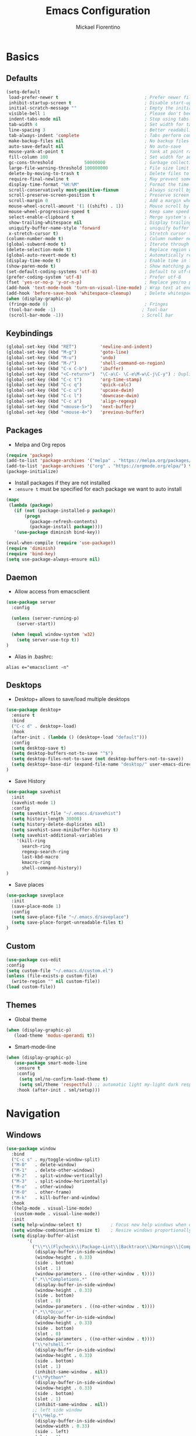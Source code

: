 #+TITLE: Emacs Configuration
#+AUTHOR: Mickael Fiorentino
#+EMAIL: mickael.fiorentino@mailbox.org

* Basics
** Defaults
#+BEGIN_SRC emacs-lisp
  (setq-default
   load-prefer-newer t                                 ; Prefer newer file by default
   inhibit-startup-screen t                            ; Disable start-up screen
   initial-scratch-message ""                          ; Empty the initial *scratch* buffer
   visible-bell 1                                      ; Please don't beep at me
   indent-tabs-mode nil                                ; Stop using tabs to indent
   tab-width 4                                         ; Set width for tabs
   line-spacing 3                                      ; Better readability
   tab-always-indent 'complete                         ; Tabs perform completion
   make-backup-files nil                               ; No backup files
   auto-save-default nil                               ; No auto-save
   mouse-yank-at-point t                               ; Yank at point rather than pointer
   fill-column 100                                     ; Set width for automatic line breaks
   gc-cons-threshold            50000000               ; Garbage collection size -> 50Mb
   large-file-warning-threshold 100000000              ; File size limit warning -> 100Mb
   delete-by-moving-to-trash t                         ; Delete files to trash
   require-final-newline t                             ; May prevent some problems
   display-time-format "%H:%M"                         ; Format the time string
   scroll-conservatively most-positive-fixnum          ; Always scroll by one line
   scroll-preserve-screen-position t                   ; Preserve screen position
   scroll-margin 0                                     ; Add a margin when scrolling vertically
   mouse-wheel-scroll-amount '(1 ((shift) . 1))        ; Mouse scroll by 1 line
   mouse-wheel-progressive-speed t                     ; Keep same speed
   select-enable-clipboard t                           ; Merge system's and Emacs' clipboard
   show-trailing-whitespace nil                        ; Display trailing whitespaces
   uniquify-buffer-name-style 'forward                 ; uniquify buffer names
   x-stretch-cursor t)                                 ; Stretch cursor to the glyph width
  (column-number-mode t)                               ; Column number next to line number
  (global-subword-mode t)                              ; Iterate through CamelCase words
  (delete-selection-mode t)                            ; Replace region when inserting text
  (global-auto-revert-mode t)                          ; Automatically revert buffer from file
  (display-time-mode t)                                ; Enable time in the mode-line
  (show-paren-mode t)                                  ; Show matching parenthesis
  (set-default-coding-systems 'utf-8)                  ; Default to utf-8 encoding
  (prefer-coding-system 'utf-8)                        ; Prefer utf-8
  (fset 'yes-or-no-p 'y-or-n-p)                        ; Replace yes/no prompts with y/n
  (add-hook 'text-mode-hook 'turn-on-visual-line-mode) ; Wrap text at end-of-line in text-mode
  (add-hook 'before-save-hook 'whitespace-cleanup)     ; Delete whitespaces before saving
  (when (display-graphic-p)
   (fringe-mode 0)                                     ; Fringes
   (tool-bar-mode -1)                                 ; Tool-bar
   (scroll-bar-mode -1))                              ; Scroll bar
#+END_SRC

** Keybindings
#+BEGIN_SRC emacs-lisp
  (global-set-key (kbd "RET")         'newline-and-indent)
  (global-set-key (kbd "M-g")         'goto-line)
  (global-set-key (kbd "M-u")         'undo)
  (global-set-key (kbd "M-/")         'shell-command-on-region)
  (global-set-key (kbd "C-x C-b")     'ibuffer)
  (global-set-key (kbd "<C-return>")  "\C-a\C- \C-e\M-w\C-j\C-y") ; Duplicate line
  (global-set-key (kbd "C-c t")       'org-time-stamp)
  (global-set-key (kbd "C-c q")       'quick-calc)
  (global-set-key (kbd "C-c u")       'upcase-dwim)
  (global-set-key (kbd "C-c l")       'downcase-dwim)
  (global-set-key (kbd "C-c a")       'align-regexp)
  (global-set-key (kbd "<mouse-5>")   'next-buffer)
  (global-set-key (kbd "<mouse-4>")   'previous-buffer)
#+END_SRC

** Packages

 - Melpa and Org repos
 #+BEGIN_SRC emacs-lisp
   (require 'package)
   (add-to-list 'package-archives '("melpa" . "https://melpa.org/packages/") t)
   (add-to-list 'package-archives '("org" . "https://orgmode.org/elpa/") t)
   (package-initialize)
 #+END_SRC

 - Install packages if they are not installed
 - ~:ensure t~ must be specified for each package we want to auto install
 #+BEGIN_SRC emacs-lisp
   (mapc
    (lambda (package)
      (if (not (package-installed-p package))
          (progn
            (package-refresh-contents)
            (package-install package))))
      '(use-package diminish bind-key))

   (eval-when-compile (require 'use-package))
   (require 'diminish)
   (require 'bind-key)
   (setq use-package-always-ensure nil)
 #+END_SRC

** Daemon

- Allow access from emacsclient
#+BEGIN_SRC emacs-lisp
(use-package server
  :config

  (unless (server-running-p)
    (server-start))

  (when (equal window-system 'w32)
    (setq server-use-tcp t))
)
#+END_SRC

- Alias in .bashrc:
#+BEGIN_SRC shell
  alias e="emacsclient -n"
#+END_SRC

** Desktops

- Desktop+ allows to save/load multiple desktops
#+BEGIN_SRC emacs-lisp
(use-package desktop+
  :ensure t
  :bind
  ("C-c d" . desktop+-load)
  :hook
  (after-init . (lambda () (desktop+-load "default")))
  :config
  (setq desktop-save t)
  (setq desktop-buffers-not-to-save "^$")
  (setq desktop-files-not-to-save (not desktop-buffers-not-to-save))
  (setq desktop+-base-dir (expand-file-name "desktop/" user-emacs-directory))
)
#+END_SRC

- Save History
#+BEGIN_SRC emacs-lisp
(use-package savehist
  :init
  (savehist-mode 1)
  :config
  (setq savehist-file "~/.emacs.d/savehist")
  (setq history-length 30000)
  (setq history-delete-duplicates nil)
  (setq savehist-save-minibuffer-history t)
  (setq savehist-additional-variables
    '(kill-ring
      search-ring
      regexp-search-ring
      last-kbd-macro
      kmacro-ring
      shell-command-history))
)
#+END_SRC

- Save places
#+BEGIN_SRC emacs-lisp
(use-package saveplace
  :init
  (save-place-mode 1)
  :config
  (setq save-place-file "~/.emacs.d/saveplace")
  (setq save-place-forget-unreadable-files t)
)
#+END_SRC

** Custom
  #+BEGIN_SRC emacs-lisp
    (use-package cus-edit
    :config
    (setq custom-file "~/.emacs.d/custom.el")
    (unless (file-exists-p custom-file)
      (write-region "" nil custom-file))
    (load custom-file))
  #+END_SRC

** Themes
- Global theme
#+BEGIN_SRC emacs-lisp
(when (display-graphic-p)
   (load-theme 'modus-operandi t))
#+END_SRC

- Smart-mode-line
#+BEGIN_SRC emacs-lisp
(when (display-graphic-p)
   (use-package smart-mode-line
    :ensure t
    :config
     (setq sml/no-confirm-load-theme t)
     (setq sml/theme 'respectful) ;; automatic light my-light dark respectful
    :hook (after-init . sml/setup)))
#+END_SRC

* Navigation
** Windows
#+BEGIN_SRC emacs-lisp
(use-package window
  :bind
  ("C-c s" . my/toggle-window-split)
  ("M-0"   . delete-window)
  ("M-1"   . delete-other-windows)
  ("M-2"   . split-window-vertically)
  ("M-3"   . split-window-horizontally)
  ("M-o"   . other-window)
  ("M-O"   . other-frame)
  ("M-k"   . kill-buffer-and-window)
  :hook
  ((help-mode . visual-line-mode)
   (custom-mode . visual-line-mode))
  :init
  (setq help-window-select t)           ; Focus new help windows when opened
  (setq window-combination-resize t)    ; Resize windows proportionally
  (setq display-buffer-alist
        '(
          ("\\*\\(Flycheck\\|Package-Lint\\|Backtrace\\|Warnings\\|Compile-Log\\|Messages\\)\\*"
           (display-buffer-in-side-window)
           (window-height . 0.33)
           (side . bottom)
           (slot . 1)
           (window-parameters . ((no-other-window . t))))
          (".*\\*Completions.*"
           (display-buffer-in-side-window)
           (window-height . 0.33)
           (side . bottom)
           (slot . 0)
           (window-parameters . ((no-other-window . t))))
          (".*\\*Occur.*"
           (display-buffer-in-side-window)
           (window-height . 0.33)
           (side . bottom)
           (slot . 0)
           (window-parameters . ((no-other-window . t))))
          ("\\*e?shell.*"
           (display-buffer-in-side-window)
           (window-height . 0.33)
           (side . bottom)
           (slot . 1)
           (inhibit-same-window . nil))
          ("\\*Python*"
           (display-buffer-in-side-window)
           (window-height . 0.33)
           (side . bottom)
           (slot . 1)
           (inhibit-same-window . nil))
          ;; left side window
          ("\\*Help.*"
           (display-buffer-in-side-window)
           (window-width . 0.33)
           (side . left)
           (slot . 0)
           (window-parameters . ((no-other-window . t))))
          ;; right side window
          ("\\*Faces\\*"
           (display-buffer-in-side-window)
           (window-width . 0.33)
           (side . right)
           (slot . 0)
           (window-parameters . ((no-other-window . t)
                                 (mode-line-format . (" "
                                                      mode-line-buffer-identification)))))
          ("\\*Custom.*"
           (display-buffer-in-side-window)
           (window-width . 0.33)
           (side . right)
           (slot . 1))))
  :config
  (defun my/toggle-window-split ()
  "
  Toggle window view between horizontal and vertical modes
  Only when the window count is equal to 2
  "
    (interactive)
    (if (= (count-windows) 2)
      (let* ((this-win-buffer (window-buffer))
         (next-win-buffer (window-buffer (next-window)))
         (this-win-edges (window-edges (selected-window)))
         (next-win-edges (window-edges (next-window)))
         (this-win-2nd (not (and (<= (car this-win-edges)
                     (car next-win-edges))
                     (<= (cadr this-win-edges)
                     (cadr next-win-edges)))))
         (splitter
          (if (= (car this-win-edges)
             (car (window-edges (next-window))))
          'split-window-horizontally
        'split-window-vertically)))
    (delete-other-windows)
    (let ((first-win (selected-window)))
      (funcall splitter)
      (if this-win-2nd (other-window 1))
      (set-window-buffer (selected-window) this-win-buffer)
      (set-window-buffer (next-window) next-win-buffer)
      (select-window first-win)
      (if this-win-2nd (other-window 1)))))
  )
)
#+END_SRC
** Minibuffer
*** Prescient
#+BEGIN_SRC emacs-lisp
(use-package prescient
 :ensure t
 :config
 (prescient-persist-mode +1))
#+END_SRC

*** Ivy
#+BEGIN_SRC emacs-lisp
(use-package ivy
 :ensure t
 :diminish (ivy-mode . "")
 :config (ivy-mode)
 :bind (("C-x b" . ivy-switch-buffer)
 ("C-x B" . ivy-switch-buffer-other-window)
 ("M-H"   . ivy-resume))
 :custom
 (ivy-re-builders-alist
 '((t . ivy--regex-ignore-order))) ;; allow input not in order
 (ivy-height 10)
 (ivy-count-format "(%d/%d)")
 (ivy-display-style 'fancy)
 (ivy-initial-inputs-alist nil)
 (ivy-wrap nil)
 (ivy-use-virtual-buffers nil))
#+END_SRC

#+BEGIN_SRC emacs-lisp
(use-package ivy-prescient
 :ensure t
 :after ivy
 :config (ivy-prescient-mode))
#+END_SRC

*** Counsel
#+BEGIN_SRC emacs-lisp
(use-package counsel
 :ensure t
 :after ivy
 :diminish (counsel-mode . "")
 :bind (("M-x"     . counsel-M-x)
 ("C-x C-f" . counsel-find-file)
 ("M-l"     . counsel-imenu)
 ("C-c h"   . counsel-command-history)
 ("C-M-s"   . counsel-git-grep)))
#+END_SRC

** Search

#+BEGIN_SRC emacs-lisp
  (use-package isearch
    :bind
    (("M-s M-o" . multi-occur)
     ("M-s %" . my/isearch-query-replace-symbol-at-point)
     :map minibuffer-local-isearch-map
     ("<tab>" . isearch-complete-edit)
     :map isearch-mode-map
     ("<tab>" . isearch-complete)
     ("C-SPC" . my/isearch-mark-and-exit))
    :config
    (setq search-highlight t)
    (setq search-whitespace-regexp ".*?")
    (setq isearch-lax-whitespace t)
    (setq isearch-regexp-lax-whitespace nil)
    (setq isearch-lazy-highlight t)

    (defun my/isearch-mark-and-exit ()
      "Mark the current search string and exit the search."
      (interactive)
      (push-mark isearch-other-end t 'activate)
      (setq deactivate-mark nil)
      (isearch-done))

    (defun my/isearch-query-replace-symbol-at-point ()
      "Run `query-replace-regexp' for the symbol at point."
      (interactive)
      (isearch-forward-symbol-at-point)
      (isearch-query-replace-regexp))
  )
#+END_SRC
** Projects Management
*** Projectile
#+BEGIN_SRC emacs-lisp
(use-package projectile
   :ensure t
   :diminish (projectile-mode . "")
   :config (define-key projectile-mode-map (kbd "C-c p") 'projectile-command-map)
   :init (projectile-mode)
)
#+END_SRC

*** Speedbar

#+BEGIN_SRC emacs-lisp
(use-package speedbar
   :config
   (setq speedbar-use-images nil
         speedbar-show-unknown-files t))
#+END_SRC

#+BEGIN_SRC emacs-lisp
(use-package sr-speedbar
   :ensure t
   :after speedbar
   :config
   (setq sr-speedbar-right-side nil
         sr-speedbar-max-width 40
         sr-speedbar-width 30
         sr-speedbar-default-width 30
         sr-speedbar-skip-other-window-p t))
 #+END_SRC

*** Neotree
#+BEGIN_SRC emacs-lisp
(use-package neotree
  :ensure t
  :commands
  (neotree-toggle my/neotree-project-dir)
  :bind
  (("<f8>" . my/neotree-project-dir))
  :functions
  (neo-global--window-exists-p neotree-dir neotree-find)
  :config
  (setq neo-theme 'arrow)

  ;; from https://www.emacswiki.org/emacs/NeoTree
  (defun my/neotree-project-dir ()
  "Open NeoTree using the git root."
      (interactive)
      (let ((project-dir (projectile-project-root))
            (file-name (buffer-file-name)))
        (neotree-toggle)
        (if project-dir
            (if (neo-global--window-exists-p)
                (progn
                  (neotree-dir project-dir)
                  (neotree-find file-name)))
          (message "Could not find git project root."))))
  )
#+END_SRC
* Edit
** Multiple Cursors
#+BEGIN_SRC emacs-lisp
(use-package multiple-cursors
  :ensure t
  :bind (("C->" . mc/mark-next-like-this)
         ("C-<" . mc/mark-previous-like-this)))
#+END_SRC

** Completion
#+BEGIN_SRC emacs-lisp
(use-package dabbrev
  :commands
  (dabbrev-expand dabbrev-completion)
  :bind
  ("<backtab>" . dabbrev-completion)
  :config
  (setq dabbrev-abbrev-char-regexp "\\sw\\|\\s_")
  (setq dabbrev-abbrev-skip-leading-regexp "\\$\\|\\*\\|/\\|=")
  (setq dabbrev-backward-only t)
  (setq dabbrev-case-distinction nil)
  (setq dabbrev-case-fold-search t)
  (setq dabbrev-case-replace nil)
  (setq dabbrev-check-other-buffers t)
  (setq dabbrev-eliminate-newlines nil)
  (setq dabbrev-upcase-means-case-search t))
#+END_SRC

#+BEGIN_SRC emacs-lisp
(use-package hippie-exp
  :after dabbrev
;;  :hook
;;  (prog-mode . (lambda () (local-set-key (kbd "<backtab>") 'hippie-expand)))
  :bind
  ("<C-tab>" . hippie-expand)
  :config
  (setq hippie-expand-verbose nil)
  (setq hippie-expand-try-functions-list
        '(try-expand-dabbrev-visible
          try-expand-dabbrev
          try-expand-dabbrev-all-buffers
          try-expand-dabbrev-from-kill
          try-expand-list-all-buffers
          try-expand-list
          try-expand-line-all-buffers
          try-expand-line
          try-complete-file-name-partially
          try-complete-file-name
          try-expand-all-abbrevs)))
#+END_SRC

** Expand-Region
#+BEGIN_SRC emacs-lisp
(use-package expand-region
   :ensure t
   :bind (("C-."  . er/expand-region)
          ("C-M-." . er/contract-region))
)
#+END_SRC

** YaSnippets
#+BEGIN_SRC emacs-lisp
(use-package yasnippet
   :ensure t
   :diminish
   (yas-minor-mode . "")
   :config
   (setq yas-verbosity 1)
   (setq yas-wrap-around-region t)
   (add-to-list #'yas-snippet-dirs "~/.emacs.d/emacs.d/yasnippets")
   :init
   ;;(yas-reload-all)
   (yas-global-mode)
)
#+END_SRC

#+BEGIN_SRC emacs-lisp
(use-package yasnippet-snippets
    :ensure t
)
#+END_SRC

* Shell
** shell-mode

#+BEGIN_SRC emacs-lisp
  (use-package shell
    :init
    (add-hook 'shell-mode-hook
      (lambda ()
        (local-set-key (kbd "C-l") 'comint-clear-buffer))
        (face-remap-set-base 'comint-highlight-prompt :inherit nil))
    :config
    ;; (setq explicit-shell-file-name "C:\\Program Files\\Git\\git-bash.exe")
    ;; (setq explicit-bash.exe-args '("--login" "-i" "--cd-to-home"))
  )
#+END_SRC

** eshell-mode
#+BEGIN_SRC emacs-lisp
(use-package eshell
  :init
  (add-hook 'eshell-mode-hook
    (lambda ()
      (add-to-list 'eshell-visual-commands "ssh")
      (add-to-list 'eshell-visual-commands "plink")
      (add-to-list 'eshell-visual-commands "git")
      (add-to-list 'eshell-visual-commands "tail")))
  :config
  (setq eshell-scroll-to-bottom-on-input 'all)
  (setq eshell-error-if-no-glob t)
  (setq eshell-hist-ignoredups t)
  (setq eshell-save-history-on-exit t)
  (setq eshell-prefer-lisp-functions nil)
  (setq eshell-destroy-buffer-when-process-dies t)
)
#+END_SRC

** Tramp
#+BEGIN_SRC emacs-lisp
(use-package tramp
:config
(add-to-list 'tramp-remote-path 'tramp-own-remote-path)
(setq tramp-default-method "plinkx")
(setq auto-revert-remote-files t)
(setq remote-file-name-inhibit-cache nil) ;; cache file-name forever
(setq vc-ignore-dir-regexp
  (format "%s\\|%s"
    vc-ignore-dir-regexp
    tramp-file-name-regexp))

;; Default tramp method is "remote": plinkx on windows, sshx otherwise
(defconst mf/tramp-default-method
  (if (equal window-system 'w32)
    (cdr (assoc "plinkx" tramp-methods))
    (cdr (assoc "sshx" tramp-methods)))
"The default method for remote access")

(add-to-list 'tramp-methods
  (list "remote" mf/tramp-default-method))

;; Remote shell is always bash
(connection-local-set-profile-variables
  'remote-bash
  '((explicit-shell-file-name . "/bin/bash")
    (explicit-bash-args . ("-i"))))

(connection-local-set-profiles
  '(:application tramp
    :protocol "remote")
    'remote-bash)
)
#+END_SRC

To open a (remote) file with =sudo= follow the explanation from [[https://www.emacswiki.org/emacs/TrampMode#toc17][EmacsWiki]]:
- Sudo on /remote/ with any /user/ when ssh/config knows /abbrev/:
  ~C-x C-f /ssh:abbrev|sudo:user@remote:/path/to/file~

** Dired
- Map ~<~ to "previous" & ~RET~ to "Enter Directory"
- Do not open a new buffer each time
#+BEGIN_SRC emacs-lisp
  (use-package dired
   :config
   (put 'dired-find-alternate-file 'disabled nil)
   (setq dired-listing-switches "-laGh1v --group-directories-first")
   :init (add-hook 'dired-load-hook (lambda () (load "dired-x")))
   :bind (:map dired-mode-map
               ("<" . (lambda () (interactive) (find-alternate-file "..")))
               ("RET" . dired-find-alternate-file)))
#+END_SRC

** Magit

#+BEGIN_SRC emacs-lisp
(use-package magit
 :ensure t
 :bind
 ("C-x g" . magit-status)
 :config
 (setq magit-git-executable "git")
 (setq auto-revert-buffer-list-filter
       'magit-auto-revert-repository-buffers-p)
)
#+END_SRC

* Write
** Org
#+BEGIN_SRC emacs-lisp
  (use-package org
    ;; :init
    ;; (org-reload)
    :bind
    ("C-c n" . my/narrow-or-widen-dwim)
    :config
    (setq org-todo-keywords '((sequence "TODO" "PROCESS" "|" "DONE" )))
    (setq org-startup-folded (quote content))
    (setq org-startup-indented t)
    (setq org-hide-leading-stars t)
    (setq org-hide-emphasis-markers t)
    (setq org-latex-listings 'minted)
    (setq org-latex-pdf-process
      '("pdflatex --shell-escape --interaction nonstopmode %f"
        "bibtex %b"
        "pdflatex --shell-escape --interaction nonstopmode %f"
        "pdflatex --shell-escape --interaction nonstopmode %f"))
    (add-to-list 'org-latex-packages-alist '("" "listings"))
    (add-to-list 'org-latex-packages-alist '("" "color"))
    (add-to-list 'org-latex-packages-alist '("" "minted"))

    (defun my/narrow-or-widen-dwim ()
    " Toggle narrow/widen region
      If the buffer is narrowed it widens, otherwise it narrows.
    "
    (interactive)
    (cond ((buffer-narrowed-p) (widen))
      ((region-active-p) (narrow-to-region (region-beginning) (region-end)))
      ((equal major-mode 'org-mode) (org-narrow-to-subtree))
      (t (error "Please select a region to narrow to")))
    )
  )
#+END_SRC

** Outline
#+BEGIN_SRC emacs-lisp
(use-package outline-magic
   :ensure t
   :after outline
   :bind
   (:map outline-minor-mode-map
     ("M-<up>"    . outline-move-subtree-up)
     ("M-<down>"  . outline-move-subtree-down)
     ("M-<left>"  . outline-promote)
     ("M-<right>" . outline-demote)
     ("C-<down>"  . outline-next-heading)
     ("C-<up>"    . outline-previous-heading))
   :init
   (add-hook 'outline-mode-hook (lambda () (require 'outline-magic)))
   (add-hook 'outline-minor-mode-hook (lambda ()
       (require 'outline-magic)))
       (define-key outline-minor-mode-map [(tab)] 'outline-cycle)
   :config
   (setq outline-cycle-emulate-tab t)
)
#+END_SRC

** Markdown
#+BEGIN_SRC emacs-lisp
(use-package markdown-mode
   :ensure t
   :mode (("\\.md\\'"       . markdown-mode)
          ("\\.markdown\\'" . markdown-mode)))
#+END_SRC

** Dokuwiki

- Login
#+BEGIN_SRC emacs-lisp
(use-package dokuwiki
   :ensure t
   :config
   (setq dokuwiki-xml-rpc-url "https://intranet.grm.polymtl.ca/wiki/lib/exe/xmlrpc.php")
   (setq dokuwiki-login-user-name "fiorentino"))
#+END_SRC

- Dokuwiki mode
#+BEGIN_SRC emacs-lisp
(use-package dokuwiki-mode
   :ensure t
   :mode "\\.dwiki\\'"
   :hook (dokuwiki-mode . outline-minor-mode)
   :bind (:map dokuwiki-mode-map
               ("C-c C-l" . dokuwiki-list-pages)
               ("C-c C-s" . dokuwiki-save-page)))
#+END_SRC

** PDF
#+BEGIN_SRC emacs-lisp
;;(use-package pdf-tools
;;  :if (string-match-p "fc"
;;         (cond ((not operating-system-release) "") (t operating-system-release)))
;;  :config
;;  (pdf-loader-install)
;;  (setq-default pdf-view-display-size 'fit-width))
#+END_SRC

** Latex
#+BEGIN_SRC emacs-lisp
  (use-package tex
     :defer t
     :ensure auctex
     :mode ("\\.tex\\'" . LaTeX-mode)
     :init
     (setq TeX-auto-save t)
     (setq TeX-parse-self t)
     (setq TeX-source-correlate-start-server t)
     (setq LaTeX-command-style '(("" "%(PDF)%(latex) -shell-escape -synctex=1 %S%(PDFout)")))
     :hook
     ((LaTeX-mode . TeX-source-correlate-mode)
      (LaTeX-mode . outline-minor-mode)
      (LaTeX-mode . TeX-fold-mode)
      (LaTeX-mode . (lambda () (define-key LaTeX-mode-map
        (kbd "C-x C-s") (lambda () (interactive) (save-buffer) (TeX-fold-buffer)))))
      (TeX-after-compilation-finished-functions . TeX-revert-document-buffer))
     :config
     (setq outline-promotion-headings
         '("\\chapter" "\\section" "\\subsection" "\\subsubsection" "\\paragraph" "\\subparagraph")))
#+END_SRC

** Bibtex
[[http://joostkremers.github.io/ebib/][Ebib]] is a BibTeX database manager

#+BEGIN_SRC emacs-lisp
(use-package ebib
  :ensure t
  :bind
  (("C-c e" . 'ebib)
   ("M-i"   . 'ebib-insert-citation))
  :config
  (setq ebib-bib-search-dirs '("~/PhD/Biblio/"))
  (setq ebib-preload-bib-files '("~/PhD/Biblio/Library.bib"))
  (setq ebib-notes-use-single-file "~/PhD/Biblio/Library.org")
  (setq ebib-file-associations '(("pdf" . "C:\\Program Files (x86)\\SumatraPDF\\SumatraPDF.exe")))
  (setq ebib-index-window-size 15)
  (setq ebib-notes-template "** %T\n:PROPERTIES:\n%K\n:DOI: %D\n:FILE: %F\n:END:\n>|<")
  (define-key ebib-multiline-mode-map "\C-c\C-c" 'ebib-cancel-multiline-buffer)
  (remove-hook 'ebib-notes-new-note-hook 'org-narrow-to-subtree)
  (remove-hook 'ebib-notes-open-note-after-hook 'org-narrow-to-subtree))
#+END_SRC

** spell-check

#+BEGIN_SRC emacs-lisp
(use-package ispell
  :bind
  (("C-c w" . 'ispell-word)
   ("C-c r" . 'ispell-region))
  :config
  (setq ispell-program-name "C:\\Program Files\\Hunspell\\bin\\hunspell.exe"))
#+END_SRC

#+BEGIN_SRC emacs-lisp
(use-package flyspell
  :init
  (setq flyspell-use-meta-tab nil)
  (setq flyspell-auto-correct-binding (kbd "C-#"))
  :hook
  (LaTeX-mode . turn-on-flyspell))
#+END_SRC

* Code
** VHDL
#+BEGIN_SRC emacs-lisp
(use-package vhdl-mode
:bind (:map vhdl-mode-map
       ("M-i" . vhdl-align-region)
       ( " "  . nil))
:config
(setq vhdl-standard (quote (08 nil))))
#+END_SRC

** Verilog
#+BEGIN_SRC emacs-lisp
(use-package verilog-mode
   :mode (("\\.[st]*v[hp]*\\'" . verilog-mode)
          ("\\.f\\'"           . verilog-mode)
          ("\\.psl\\'"         . verilog-mode)
          ("\\.vams\\'"        . verilog-mode)
          ("\\.vinc\\'"        . verilog-mode))
   :config
     (setq verilog-indent-level             4)             ; 3
     (setq verilog-indent-level-module      4)             ; 3
     (setq verilog-indent-level-declaration 4)             ; 3
     (setq verilog-indent-level-behavioral  0)             ; 3
     (setq verilog-indent-level-directive   0)             ; 1
     (setq verilog-case-indent              4)             ; 2
     (setq verilog-tab-always-indent        t)             ; t
     (setq verilog-indent-begin-after-if    nil)           ; t
     (setq verilog-auto-newline             nil)           ; t
     (setq verilog-auto-indent-on-newline   t)             ; t
     (setq verilog-minimum-comment-distance 10)            ; 10
     (setq verilog-indent-begin-after-if    t)             ; t
     (setq verilog-auto-lineup              'declarations) ; 'declarations
     (setq verilog-align-ifelse             t)             ; nil
     (setq verilog-auto-endcomments         nil)           ; t
     (setq verilog-tab-to-comment           nil)           ; nil
     (setq verilog-date-scientific-format   t))            ; t
   #+END_SRC

** TCL
#+BEGIN_SRC emacs-lisp
(use-package tcl
:hook
(inferior-tcl-mode . (lambda () (local-set-key (kbd "C-l") 'comint-clear-buffer)))
:mode
(("\\.tcl\\'" . tcl-mode)
 ("\\.sdc\\'" . tcl-mode)
 ("\\.xdc\\'" . tcl-mode)
 ("\\.do\\'"  . tcl-mode))
:config
(setq tcl-application "tclsh")
(setq tcl-tab-always-indent nil))
#+END_SRC

** Python
#+BEGIN_SRC emacs-lisp
(use-package python
  :mode
  ("\\.py\\'" . python-mode)
  :hook
  (inferior-python-mode . (lambda () (local-set-key (kbd "C-l") 'comint-clear-buffer)))
  :config
  (setq python-shell-interpreter "python3")
  (setq indent-tabs-mode nil)
  (setq python-indent 4))
#+END_SRC

** C
#+BEGIN_SRC emacs-lisp
(add-hook 'c-mode-common-hook
   (lambda () (setq-default c-default-style "linux"
                            c-basic-offset  4)))
#+END_SRC

** ASM
#+BEGIN_SRC emacs-lisp
(add-to-list 'auto-mode-alist '("\\.S\\'" . asm-mode))
(add-hook 'asm-mode-hook
   (lambda () (progn (setq asm-comment-char "//")
                     (setq comment-start "//")
                     (setq comment-add 0))))
#+END_SRC
